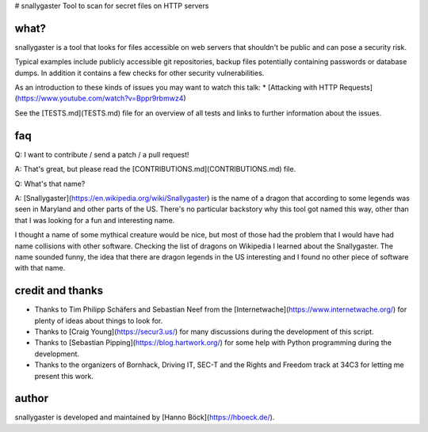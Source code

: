 # snallygaster
Tool to scan for secret files on HTTP servers

what?
=====

snallygaster is a tool that looks for files accessible on web servers that shouldn't be public
and can pose a security risk.

Typical examples include publicly accessible git repositories, backup files potentially containing
passwords or database dumps. In addition it contains a few checks for other security vulnerabilities.

As an introduction to these kinds of issues you may want to watch this talk:
* [Attacking with HTTP Requests](https://www.youtube.com/watch?v=Bppr9rbmwz4)

See the [TESTS.md](TESTS.md) file for an overview of all tests and links to further information
about the issues.

faq
===

Q: I want to contribute / send a patch / a pull request!

A: That's great, but please read the [CONTRIBUTIONS.md](CONTRIBUTIONS.md) file.

Q: What's that name?

A: [Snallygaster](https://en.wikipedia.org/wiki/Snallygaster) is the name of a dragon that
according to some legends was seen in Maryland and other parts of the US. There's no particular
backstory why this tool got named this way, other than that I was looking for a fun and
interesting name.

I thought a name of some mythical creature would be nice, but most of those had the problem
that I would have had name collisions with other software. Checking the list of dragons on
Wikipedia I learned about the Snallygaster. The name sounded funny, the idea that there are
dragon legends in the US interesting and I found no other piece of software with that name.

credit and thanks
=================

* Thanks to Tim Philipp Schäfers and Sebastian Neef from the
  [Internetwache](https://www.internetwache.org/) for plenty of ideas about things to look
  for.
* Thanks to [Craig Young](https://secur3.us/) for many discussions during the
  development of this script.
* Thanks to [Sebastian Pipping](https://blog.hartwork.org/) for some help with Python
  programming during the development.
* Thanks to the organizers of Bornhack, Driving IT, SEC-T and the Rights and Freedom track at
  34C3 for letting me present this work.

author
======

snallygaster is developed and maintained by [Hanno Böck](https://hboeck.de/).


